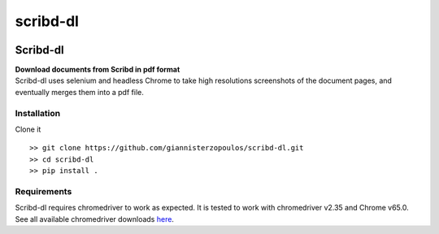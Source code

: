 =========
scribd-dl
=========


.. image:: https://img.shields.io/pypi/v/scribd_dl.svg
        :target: https://pypi.python.org/pypi/scribd_dl

.. image:: https://img.shields.io/travis/giannisterzopoulos/scribd_dl.svg
        :target: https://travis-ci.org/giannisterzopoulos/scribd_dl

.. image:: https://readthedocs.org/projects/scribd-dl/badge/?version=latest
        :target: https://scribd-dl.readthedocs.io/en/latest/?badge=latest
        :alt: Documentation Status


Scribd-dl
===========
| **Download documents from Scribd in pdf format**
| Scribd-dl uses selenium and headless Chrome to take high resolutions screenshots of the document pages, and eventually merges them into a pdf file.

Installation
------------

Clone it ::

   >> git clone https://github.com/giannisterzopoulos/scribd-dl.git
   >> cd scribd-dl
   >> pip install .


Requirements
-------------
| Scribd-dl requires chromedriver to work as expected. It is tested to work with chromedriver v2.35 and Chrome v65.0.
| See all available chromedriver downloads `here`_.

.. _`here`: https://sites.google.com/a/chromium.org/chromedriver/downloads
